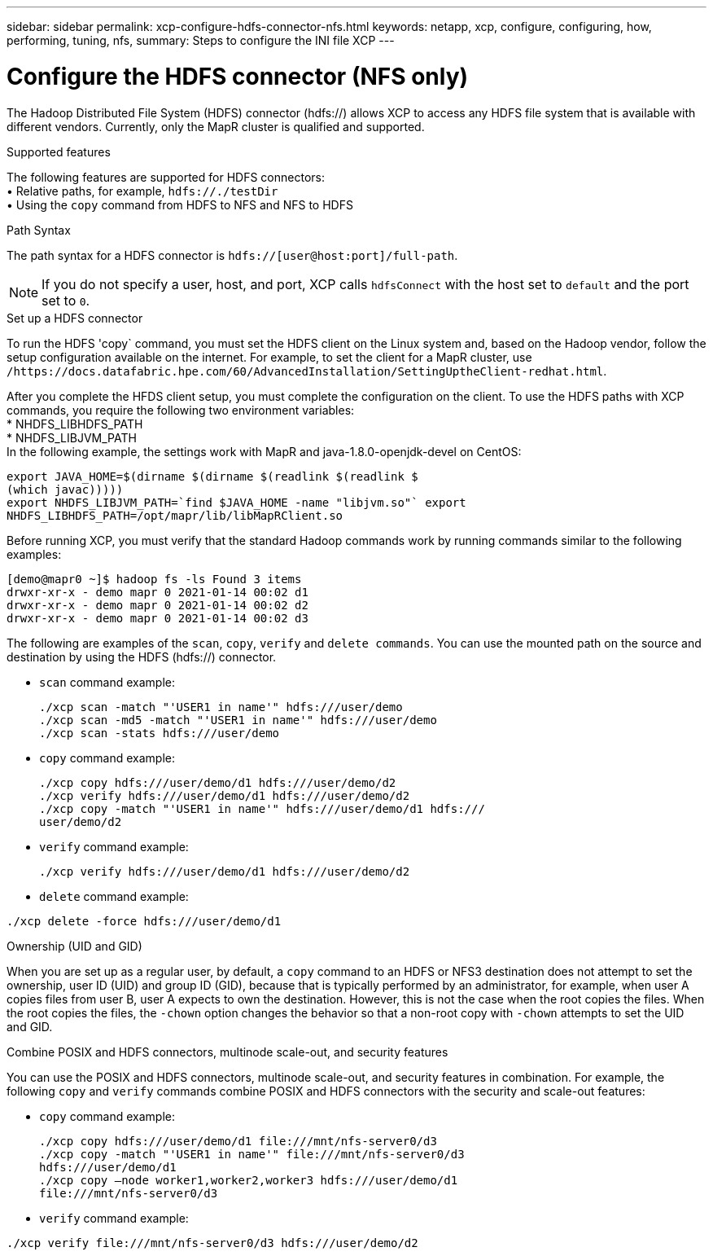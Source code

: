 ---
sidebar: sidebar
permalink: xcp-configure-hdfs-connector-nfs.html
keywords: netapp, xcp, configure, configuring, how, performing, tuning, nfs,
summary: Steps to configure the INI file XCP
---

= Configure the HDFS connector (NFS only)

:hardbreaks:
:nofooter:
:icons: font
:linkattrs:
:imagesdir: ./media/

[.lead]
The Hadoop Distributed File System (HDFS) connector (hdfs://) allows XCP to access any HDFS file system that is available with different vendors. Currently, only the MapR cluster is qualified and supported.

.Supported features

The following features are supported for HDFS connectors:
• Relative paths, for example, `hdfs://./testDir`
• Using the `copy` command from HDFS to NFS and NFS to HDFS

.Path Syntax
The path syntax for a HDFS connector is `hdfs://[user@host:port]/full-path`.

NOTE: If you do not specify a user, host, and port, XCP calls `hdfsConnect` with the host set to `default` and the port set to `0`.

.Set up a HDFS connector
To run the HDFS 'copy` command, you must set the HDFS client on the Linux system and, based on the Hadoop vendor, follow the setup configuration available on the internet. For example, to set the client for a MapR cluster, use `/https://docs.datafabric.hpe.com/60/AdvancedInstallation/SettingUptheClient-redhat.html`.

After you complete the HFDS client setup, you must complete the  configuration on the client. To use the HDFS paths with XCP commands, you require the following two environment variables:
* NHDFS_LIBHDFS_PATH
* NHDFS_LIBJVM_PATH
In the following example, the settings work with MapR and java-1.8.0-openjdk-devel on CentOS:
----
export JAVA_HOME=$(dirname $(dirname $(readlink $(readlink $
(which javac)))))
export NHDFS_LIBJVM_PATH=`find $JAVA_HOME -name "libjvm.so"` export
NHDFS_LIBHDFS_PATH=/opt/mapr/lib/libMapRClient.so
----
Before running XCP, you must verify that the standard Hadoop commands work by running commands similar to the following examples:
----
[demo@mapr0 ~]$ hadoop fs -ls Found 3 items
drwxr-xr-x - demo mapr 0 2021-01-14 00:02 d1
drwxr-xr-x - demo mapr 0 2021-01-14 00:02 d2
drwxr-xr-x - demo mapr 0 2021-01-14 00:02 d3
----
The following are examples of the `scan`, `copy`, `verify` and `delete commands`. You can use the mounted path on the source and destination by using the HDFS (hdfs://) connector.

* `scan` command example:
+
----
./xcp scan -match "'USER1 in name'" hdfs:///user/demo
./xcp scan -md5 -match "'USER1 in name'" hdfs:///user/demo
./xcp scan -stats hdfs:///user/demo
----
* `copy` command example:
+
----
./xcp copy hdfs:///user/demo/d1 hdfs:///user/demo/d2
./xcp verify hdfs:///user/demo/d1 hdfs:///user/demo/d2
./xcp copy -match "'USER1 in name'" hdfs:///user/demo/d1 hdfs:///
user/demo/d2
----
* `verify` command example:
+
----
./xcp verify hdfs:///user/demo/d1 hdfs:///user/demo/d2
----
* `delete` command example:
----
./xcp delete -force hdfs:///user/demo/d1
----

.Ownership (UID and GID)
When you are set up as a regular user, by default, a `copy` command to an HDFS or NFS3 destination does not attempt to set the ownership, user ID (UID) and group ID (GID), because that is typically performed by an administrator, for example, when user A copies files from user B, user A expects to own the destination. However, this is not the case when the root copies the files. When the root copies the files, the `-chown` option changes the behavior so that a non-root copy with `-chown` attempts to set the UID and GID.

.Combine POSIX and HDFS connectors, multinode scale-out, and security features
You can use the POSIX and HDFS connectors, multinode scale-out, and security features in combination. For example, the following `copy` and `verify` commands combine POSIX and HDFS connectors with the security and scale-out features:

* `copy` command example:
+
----
./xcp copy hdfs:///user/demo/d1 file:///mnt/nfs-server0/d3
./xcp copy -match "'USER1 in name'" file:///mnt/nfs-server0/d3
hdfs:///user/demo/d1
./xcp copy —node worker1,worker2,worker3 hdfs:///user/demo/d1
file:///mnt/nfs-server0/d3
----
* `verify` command example:
----
./xcp verify file:///mnt/nfs-server0/d3 hdfs:///user/demo/d2
----

// BURT 1423222 09/13/2021
